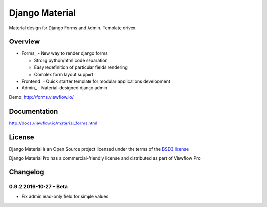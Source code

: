 ===============
Django Material
===============

Material design for Django Forms and Admin. Template driven.

.. image:: https://img.shields.io/pypi/v/django-material.svg
    :target: https://pypi.python.org/pypi/django-material

.. image:: https://travis-ci.org/viewflow/django-material.svg
    :target: https://travis-ci.org/viewflow/django-material

.. image:: https://badges.gitter.im/Join%20Chat.svg
   :alt: Join the chat at https://gitter.im/viewflow/django-material
   :target: https://gitter.im/viewflow/django-material?utm_source=badge&utm_medium=badge&utm_campaign=pr-badge&utm_content=badge


Overview
========

- Forms_ - New way to render django forms

  * Strong python/html code separation
  * Easy redefinition of particular fields rendering
  * Complex form layout support

- Frontend_ - Quick starter template for modular applications development

- Admin_ - Material-designed django admin

Demo: http://forms.viewflow.io/

.. image:: .screen.png
   :width: 400px

Documentation
=============

http://docs.viewflow.io/material_forms.html

License
=======

Django Material is an Open Source project licensed under the terms of the `BSD3 license <https://github.com/viewflow/django-material/blob/master/LICENSE.txt>`_

Django Material Pro has a commercial-friendly license and distributed as part of Viewflow Pro


Changelog
=========

0.9.2 2016-10-27 - Beta
-----------------------

- Fix admin read-only field for simple values
